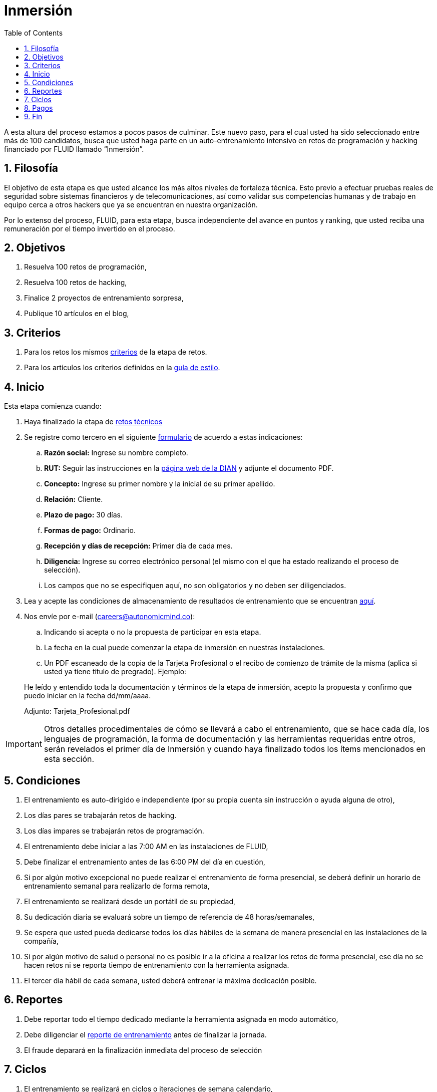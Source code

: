 :slug: empleos/inmersion/
:category: empleos
:description: La siguiente página tiene como objetivo informar a los interesados en ser parte del equipo de trabajo de FLUID sobre el proceso de selección realizado. La etapa de inmersión consiste en un entrenamiento remunerado cuya finalidad es adquirir los conocimientos necesarios para desempeñar tu cargo.
:keywords: FLUID, Empleo, Proceso, Selección, Inmersión, Entrenamiento.
:toc: yes
:translate: careers/immersion/

= Inmersión

A esta altura del proceso estamos a pocos pasos de culminar.
Este nuevo paso, para el cual usted ha sido seleccionado entre más de 100 candidatos,
busca que usted haga parte en un auto-entrenamiento intensivo en retos de programación y
hacking financiado por FLUID llamado “Inmersión”.

== 1. Filosofía

El objetivo de esta etapa es que usted alcance los más altos niveles de fortaleza técnica.
Esto previo a efectuar pruebas reales de seguridad sobre sistemas financieros y de telecomunicaciones,
así como validar sus competencias humanas y de trabajo en equipo cerca a otros hackers que
ya se encuentran en nuestra organización.

Por lo extenso del proceso, FLUID, para esta etapa,
busca independiente del avance en puntos y ranking,
que usted reciba una remuneración por el tiempo invertido en el proceso.

== 2. Objetivos

. Resuelva 100 retos de programación,
. Resuelva 100 retos de hacking,
. Finalice 2 proyectos de entrenamiento sorpresa,
. Publique 10 artículos en el blog,

== 3. Criterios

. Para los retos los mismos [button]#link:../retos-tecnicos/#criterios[criterios]# de la etapa de retos.
. Para los artículos los criterios definidos en la [button]#link:../../estilo[guía de estilo]#.

== 4. Inicio

Esta etapa comienza cuando:

. Haya finalizado la etapa de link:../retos-tecnicos[retos técnicos]
. Se registre como tercero en el siguiente [button]#link:../../../../forms/tercero[formulario]# de acuerdo a estas indicaciones:

.. *Razón social:* Ingrese su nombre completo.
.. *RUT:* Seguir las instrucciones en la link:https://www.dian.gov.co/impuestos/personas/Paginas/rut.aspx[página web de la DIAN] y adjunte el documento PDF.
.. *Concepto:* Ingrese su primer nombre y la inicial de su primer apellido.
.. *Relación:* Cliente.
.. *Plazo de pago:* 30 días.
.. *Formas de pago:* Ordinario.
.. *Recepción y días de recepción:* Primer día de cada mes.
.. *Diligencia:* Ingrese su correo electrónico personal (el mismo con el que ha estado realizando el proceso de selección).
.. Los campos que no se especifiquen aquí, no son obligatorios y no deben ser diligenciados.

. Lea y acepte las condiciones de almacenamiento de resultados de entrenamiento que se encuentran link:../retos-tecnicos/#propiedad-intelectual[aquí].
. Nos envíe por e-mail (careers@autonomicmind.co):
.. Indicando si acepta o no la propuesta de participar en esta etapa.
.. La fecha en la cual puede comenzar la etapa de inmersión en nuestras instalaciones.
.. Un PDF escaneado de la copia de la Tarjeta Profesional o el recibo de comienzo de trámite de la misma
(aplica si usted ya tiene título de pregrado). Ejemplo:

[quote]
____________________________________________________________________
He leído y entendido toda la documentación y términos de la etapa de inmersión,
acepto la propuesta y confirmo que puedo iniciar en la fecha dd/mm/aaaa.

Adjunto: Tarjeta_Profesional.pdf
____________________________________________________________________

[IMPORTANT]
Otros detalles procedimentales de cómo se llevará a cabo el entrenamiento,
que se hace cada día, los lenguajes de programación,
la forma de documentación y las herramientas requeridas entre otros,
serán revelados el primer día de Inmersión y
cuando haya finalizado todos los ítems mencionados en esta sección.

== 5. Condiciones

. El entrenamiento es auto-dirigido e independiente (por su propia cuenta sin instrucción o ayuda alguna de otro),
. Los días pares se trabajarán retos de hacking.
. Los días impares se trabajarán retos de programación.
. El entrenamiento debe iniciar a las 7:00 AM en las instalaciones de FLUID,
. Debe finalizar el entrenamiento antes de las 6:00 PM del día en cuestión,
. Si por algún motivo excepcional no puede realizar el entrenamiento de forma presencial,
se deberá definir un horario de entrenamiento semanal para realizarlo de forma remota,
. El entrenamiento se realizará desde un portátil de su propiedad,
. Su dedicación diaria se evaluará sobre un tiempo de referencia de 48 horas/semanales,
. Se espera que usted pueda dedicarse todos los días hábiles de la semana de manera presencial
en las instalaciones de la compañía,
. Si por algún motivo de salud o personal no es posible ir a la oficina a realizar los retos de forma presencial,
ese día no se hacen retos ni se reporta tiempo de entrenamiento con la herramienta asignada.
. El tercer día hábil de cada semana,
usted deberá entrenar la máxima dedicación posible.

== 6. Reportes

. Debe reportar todo el tiempo dedicado mediante la herramienta asignada en modo automático,
. Debe diligenciar el [button]#link:../../../../forms/training[reporte de entrenamiento]# antes de finalizar la jornada.
. El fraude deparará en la finalización inmediata del proceso de selección

== 7. Ciclos

. El entrenamiento se realizará en ciclos o iteraciones de semana calendario,
. Inicialmente se le ofrece un primer ciclo de entrenamiento,
. Al final de cada ciclo puede ocurrir lo siguiente:
.. No indicar nada, con lo cual puede asumir que el ciclo de formación se renueva una semana más.
.. Notificar que no deseamos continuar con otro ciclo y por ende finalizar el proceso,
.. Formalizar que no deseamos continuar con otro ciclo,
debido a que queremos adelantar la etapa siguiente,
. Lo usual es que se requiera entre 8 y 16 ciclos para finalizar esta etapa
.. Esto es meramente un estimado pues depende enteramente de su dedicación y rendimiento.

== 8. Pagos

. Se pagará el tiempo reportado a formación con un valor hora de $6.468 COP,
. Se espera que usted logre una dedicación mínima del 80% (Relación al tiempo de referencia),
. Si la dedicación total es mayor o menor a lo anterior se pagará proporcional
. Las primeras 96 horas de entrenamiento reportadas no serán remuneradas y
de continuar en la etapa de inmersión luego de estas primeras 96 horas,
se garantiza el pago mínimo de las siguientes 96 horas de entrenamiento reportadas,
. El contrato es un contrato por servicios con pago mensual,
. Debe pagar la seguridad social correspondiente a estos servicios (como independiente),
. Debe presentar el 1er día hábil calendario del mes siguiente los documentos que permiten consignar el dinero a su cuenta:
.. Cuenta de cobro por las horas del mes anterior,
.. Recibo de pago de la seguridad social por el periodo anterior

== 9. Fin

La etapa de inmersión finaliza en cualquiera de las siguientes circunstancias:

. Usted haya completado los link:#objetivos[objetivos mencionados]

. De haber alcanzado el tope máximo de 10 +MR+ fallidos,
esto es,
+MR+ que no se le hace +merge+ por cuestiones detalladas en la documentación y
que aun así se incumplen.

Si tienes alguna duda no dudes en escribir a careers@autonomicmind.co
